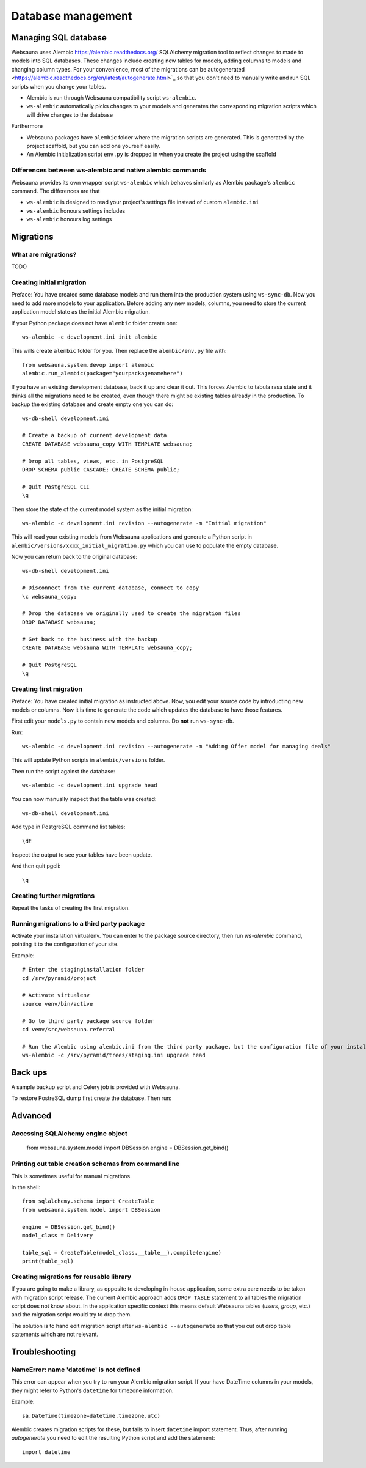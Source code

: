 ===================
Database management
===================

Managing SQL database
=====================

Websauna uses Alembic `<https://alembic.readthedocs.org/>`_ SQLAlchemy migration tool to reflect changes to made to models into SQL databases. These changes include creating new tables for models, adding columns to models and changing column types. For your convenience, most of the migrations can be autogenerated <https://alembic.readthedocs.org/en/latest/autogenerate.html>`_ so that you don't need to manually write and run SQL scripts when you change your tables.

* Alembic is run through Websauna compatibility script ``ws-alembic``.

* ``ws-alembic`` automatically picks changes to your models and generates the corresponding migration scripts which will drive changes to the database

Furthermore

* Websauna packages have ``alembic`` folder where the migration scripts are generated. This is generated by the project scaffold, but you can add one yourself easily.

* An Alembic initialization script ``env.py`` is dropped in when you create the project using the scaffold

Differences between ws-alembic and native alembic commands
----------------------------------------------------------

Websauna provides its own wrapper script ``ws-alembic`` which behaves similarly as Alembic package's ``alembic`` command. The differences are that

* ``ws-alembic`` is designed to read your project's settings file instead of custom ``alembic.ini``

* ``ws-alembic`` honours settings includes

* ``ws-alembic`` honours log settings

Migrations
==========

What are migrations?
--------------------

TODO

Creating initial migration
--------------------------

Preface: You have created some database models and run them into the production system using ``ws-sync-db``. Now you need to add more models to your application. Before adding any new models, columns, you need to store the current application model state as the initial Alembic migration.

If your Python package does not have ``alembic`` folder create one::

    ws-alembic -c development.ini init alembic

This wills create ``alembic`` folder for you. Then replace the ``alembic/env.py`` file with::

    from websauna.system.devop import alembic
    alembic.run_alembic(package="yourpackagenamehere")

If you have an existing development database, back it up and clear it out. This forces Alembic to tabula rasa state and it thinks all the migrations need to be created, even though there might be existing tables already in the production. To backup the existing database and create empty one you can do::

    ws-db-shell development.ini

    # Create a backup of current development data
    CREATE DATABASE websauna_copy WITH TEMPLATE websauna;

    # Drop all tables, views, etc. in PostgreSQL
    DROP SCHEMA public CASCADE; CREATE SCHEMA public;

    # Quit PostgreSQL CLI
    \q

Then store the state of the current model system as the initial migration::

    ws-alembic -c development.ini revision --autogenerate -m "Initial migration"

This will read your existing models from Websauna applications and generate a Python script in ``alembic/versions/xxxx_initial_migration.py`` which you can use to populate the empty database.

Now you can return back to the original database::

    ws-db-shell development.ini

    # Disconnect from the current database, connect to copy
    \c websauna_copy;

    # Drop the database we originally used to create the migration files
    DROP DATABASE websauna;

    # Get back to the business with the backup
    CREATE DATABASE websauna WITH TEMPLATE websauna_copy;

    # Quit PostgreSQL
    \q


Creating first migration
-------------------------

Preface: You have created initial migration as instructed above. Now, you edit your source code by introducting new models or columns. Now it is time to generate the code which updates the database to have those features.

First edit your ``models.py`` to contain new models and columns. Do **not** run ``ws-sync-db``.

Run::

    ws-alembic -c development.ini revision --autogenerate -m "Adding Offer model for managing deals"

This will update Python scripts in ``alembic/versions`` folder.

Then run the script against the database::

    ws-alembic -c development.ini upgrade head

You can now manually inspect that the table was created::

    ws-db-shell development.ini

Add type in PostgreSQL command list tables::

    \dt

Inspect the output to see your tables have been update.

And then quit pgcli::

    \q

Creating further migrations
---------------------------

Repeat the tasks of creating the first migration.

Running migrations to a third party package
-------------------------------------------

Activate your installation virtualenv. You can enter to the package source directory, then run *ws-alembic* command, pointing it to the configuration of your site.

Example::

    # Enter the staginginstallation folder
    cd /srv/pyramid/project

    # Activate virtualenv
    source venv/bin/active

    # Go to third party package source folder
    cd venv/src/websauna.referral

    # Run the Alembic using alembic.ini from the third party package, but the configuration file of your installation
    ws-alembic -c /srv/pyramid/trees/staging.ini upgrade head

Back ups
========

A sample backup script and Celery job is provided with Websauna.

To restore PostreSQL dump first create the database. Then run::

Advanced
========

Accessing SQLAlchemy engine object
----------------------------------

    from websauna.system.model import DBSession
    engine = DBSession.get_bind()

Printing out table creation schemas from command line
-----------------------------------------------------

This is sometimes useful for manual migrations.

In the shell::

    from sqlalchemy.schema import CreateTable
    from websauna.system.model import DBSession

    engine = DBSession.get_bind()
    model_class = Delivery

    table_sql = CreateTable(model_class.__table__).compile(engine)
    print(table_sql)

Creating migrations for reusable library
----------------------------------------

If you are going to make a library, as opposite to developing in-house application, some extra care needs to be taken with migration script release. The current Alembic approach adds ``DROP TABLE`` statement to all tables the migration script does not know about. In the application specific context this means default Websauna tables (*users*, *group*, etc.) and the migration script would try to drop them.

The solution is to hand edit migration script after ``ws-alembic --autogenerate`` so that you cut out drop table statements which are not relevant.

Troubleshooting
===============

NameError: name 'datetime' is not defined
-----------------------------------------

This error can appear when you try to run your Alembic migration script. If your have DateTime columns in your models, they might refer to Python's ``datetime`` for timezone information.

Example::

    sa.DateTime(timezone=datetime.timezone.utc)

Alembic creates migration scripts for these, but fails to insert ``datetime`` import statement. Thus, after running *autogenerate* you need to edit the resulting Python script and add the statement::

    import datetime
